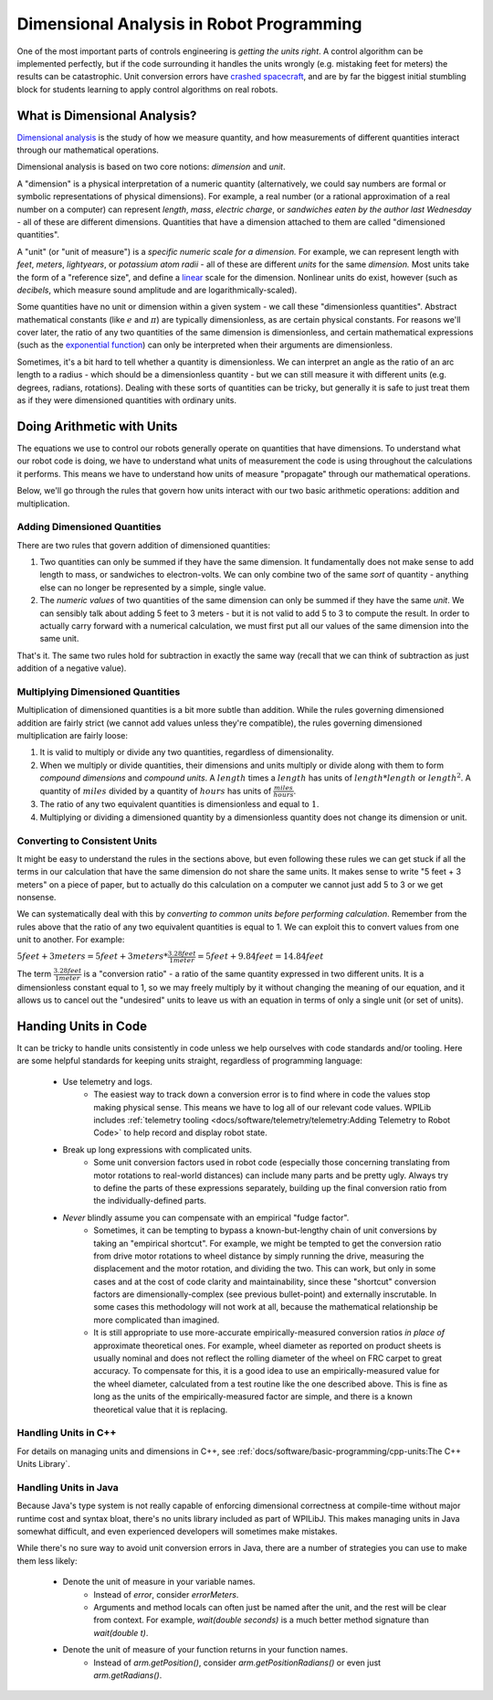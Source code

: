Dimensional Analysis in Robot Programming
=========================================

One of the most important parts of controls engineering is *getting the units right*.  A control algorithm can be implemented perfectly, but if the code surrounding it handles the units wrongly (e.g. mistaking feet for meters) the results can be catastrophic.  Unit conversion errors have `crashed spacecraft <https://www.simscale.com/blog/nasa-mars-climate-orbiter-metric/>`__, and are by far the biggest initial stumbling block for students learning to apply control algorithms on real robots.

What is Dimensional Analysis?
-----------------------------

`Dimensional analysis <https://en.wikipedia.org/wiki/Dimensional_analysis>`__ is the study of how we measure quantity, and how measurements of different quantities interact through our mathematical operations.

Dimensional analysis is based on two core notions: *dimension* and *unit*.

A "dimension" is a physical interpretation of a numeric quantity (alternatively, we could say numbers are formal or symbolic representations of physical dimensions).  For example, a real number (or a rational approximation of a real number on a computer) can represent *length*, *mass*, *electric charge*, or *sandwiches eaten by the author last Wednesday* - all of these are different dimensions.  Quantities that have a dimension attached to them are called "dimensioned quantities".

A "unit" (or "unit of measure") is a *specific numeric scale for a dimension.*  For example, we can represent length with *feet*, *meters*, *lightyears*, or *potassium atom radii* - all of these are different *units* for the same *dimension.*  Most units take the form of a "reference size", and define a `linear <https://en.wikipedia.org/wiki/Linearity>`__ scale for the dimension.  Nonlinear units do exist, however (such as *decibels*, which measure sound amplitude and are logarithmically-scaled).

Some quantities have no unit or dimension within a given system - we call these "dimensionless quantities".  Abstract mathematical constants (like :math:`e` and :math:`\pi`) are typically dimensionless, as are certain physical constants.  For reasons we'll cover later, the ratio of any two quantities of the same dimension is dimensionless, and certain mathematical expressions (such as the `exponential function <https://en.wikipedia.org/wiki/Exponential_function>`__) can only be interpreted when their arguments are dimensionless.

Sometimes, it's a bit hard to tell whether a quantity is dimensionless.  We can interpret an angle as the ratio of an arc length to a radius - which should be a dimensionless quantity - but we can still measure it with different units (e.g. degrees, radians, rotations).  Dealing with these sorts of quantities can be tricky, but generally it is safe to just treat them as if they were dimensioned quantities with ordinary units.

Doing Arithmetic with Units
---------------------------

The equations we use to control our robots generally operate on quantities that have dimensions.  To understand what our robot code is doing, we have to understand what units of measurement the code is using throughout the calculations it performs.  This means we have to understand how units of measure "propagate" through our mathematical operations.

Below, we'll go through the rules that govern how units interact with our two basic arithmetic operations: addition and multiplication.

Adding Dimensioned Quantities
^^^^^^^^^^^^^^^^^^^^^^^^^^^^^

There are two rules that govern addition of dimensioned quantities:

1. Two quantities can only be summed if they have the same dimension.  It fundamentally does not make sense to add length to mass, or sandwiches to electron-volts.  We can only combine two of the same *sort* of quantity - anything else can no longer be represented by a simple, single value.
2. The *numeric values* of two quantities of the same dimension can only be summed if they have the same *unit*.  We can sensibly talk about adding 5 feet to 3 meters - but it is not valid to add 5 to 3 to compute the result.  In order to actually carry forward with a numerical calculation, we must first put all our values of the same dimension into the same unit.

That's it.  The same two rules hold for subtraction in exactly the same way (recall that we can think of subtraction as just addition of a negative value).

Multiplying Dimensioned Quantities
^^^^^^^^^^^^^^^^^^^^^^^^^^^^^^^^^^

Multiplication of dimensioned quantities is a bit more subtle than addition.  While the rules governing dimensioned addition are fairly strict (we cannot add values unless they're compatible), the rules governing dimensioned multiplication are fairly loose:

1. It is valid to multiply or divide any two quantities, regardless of dimensionality.
2. When we multiply or divide quantities, their dimensions and units multiply or divide along with them to form *compound dimensions* and *compound units*.  A :math:`length` times a :math:`length` has units of :math:`length * length` or :math:`length^2`.  A quantity of :math:`miles` divided by a quantity of :math:`hours` has units of :math:`\frac{miles}{hours}`.
3. The ratio of any two equivalent quantities is dimensionless and equal to :math:`1`.
4. Multiplying or dividing a dimensioned quantity by a dimensionless quantity does not change its dimension or unit.

Converting to Consistent Units
^^^^^^^^^^^^^^^^^^^^^^^^^^^^^^

It might be easy to understand the rules in the sections above, but even following these rules we can get stuck if all the terms in our calculation that have the same dimension do not share the same units.  It makes sense to write "5 feet + 3 meters" on a piece of paper, but to actually do this calculation on a computer we cannot just add 5 to 3 or we get nonsense.

We can systematically deal with this by *converting to common units before performing calculation*.  Remember from the rules above that the ratio of any two equivalent quantities is equal to 1.  We can exploit this to convert values from one unit to another.  For example:

:math:`5 feet + 3 meters = 5 feet + 3 meters * \frac{3.28 feet}{1 meter} = 5 feet + 9.84 feet = 14.84 feet`

The term :math:`\frac{3.28 feet}{1 meter}` is a "conversion ratio" - a ratio of the same quantity expressed in two different units.  It is a dimensionless constant equal to 1, so we may freely multiply by it without changing the meaning of our equation, and it allows us to cancel out the "undesired" units to leave us with an equation in terms of only a single unit (or set of units).

Handing Units in Code
---------------------

It can be tricky to handle units consistently in code unless we help ourselves with code standards and/or tooling.  Here are some helpful standards for keeping units straight, regardless of programming language:

 * Use telemetry and logs.
    - The easiest way to track down a conversion error is to find where in code the values stop making physical sense.  This means we have to log all of our relevant code values.  WPILib includes :ref:`telemetry tooling <docs/software/telemetry/telemetry:Adding Telemetry to Robot Code>` to help record and display robot state.
 * Break up long expressions with complicated units.
    - Some unit conversion factors used in robot code (especially those concerning translating from motor rotations to real-world distances) can include many parts and be pretty ugly.  Always try to define the parts of these expressions separately, building up the final conversion ratio from the individually-defined parts.
 * *Never* blindly assume you can compensate with an empirical "fudge factor".
    - Sometimes, it can be tempting to bypass a known-but-lengthy chain of unit conversions by taking an "empirical shortcut".  For example, we might be tempted to get the conversion ratio from drive motor rotations to wheel distance by simply running the drive, measuring the displacement and the motor rotation, and dividing the two.  This can work, but only in some cases and at the cost of code clarity and maintainability, since these "shortcut" conversion factors are dimensionally-complex (see previous bullet-point) and externally inscrutable.  In some cases this methodology will not work at all, because the mathematical relationship be more complicated than imagined.
    - It is still appropriate to use more-accurate empirically-measured conversion ratios *in place of* approximate theoretical ones.  For example, wheel diameter as reported on product sheets is usually nominal and does not reflect the rolling diameter of the wheel on FRC carpet to great accuracy.  To compensate for this, it is a good idea to use an empirically-measured value for the wheel diameter, calculated from a test routine like the one described above.  This is fine as long as the units of the empirically-measured factor are simple, and there is a known theoretical value that it is replacing.

Handling Units in C++
^^^^^^^^^^^^^^^^^^^^^

For details on managing units and dimensions in C++, see :ref:`docs/software/basic-programming/cpp-units:The C++ Units Library`.

Handling Units in Java
^^^^^^^^^^^^^^^^^^^^^^

Because Java's type system is not really capable of enforcing dimensional correctness at compile-time without major runtime cost and syntax bloat, there's no units library included as part of WPILibJ.  This makes managing units in Java somewhat difficult, and even experienced developers will sometimes make mistakes.

While there's no sure way to avoid unit conversion errors in Java, there are a number of strategies you can use to make them less likely:

 * Denote the unit of measure in your variable names.
    - Instead of `error`, consider `errorMeters`.
    - Arguments and method locals can often just be named after the unit, and the rest will be clear from context.  For example, `wait(double seconds)` is a much better method signature than `wait(double t)`.
 * Denote the unit of measure of your function returns in your function names.
    - Instead of `arm.getPosition()`, consider `arm.getPositionRadians()` or even just `arm.getRadians()`.
